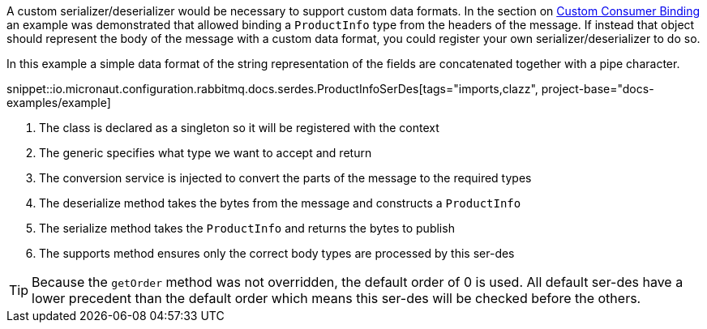 A custom serializer/deserializer would be necessary to support custom data formats. In the section on <<consumerCustom, Custom Consumer Binding>> an example was demonstrated that allowed binding a `ProductInfo` type from the headers of the message. If instead that object should represent the body of the message with a custom data format, you could register your own serializer/deserializer to do so.

In this example a simple data format of the string representation of the fields are concatenated together with a pipe character.

snippet::io.micronaut.configuration.rabbitmq.docs.serdes.ProductInfoSerDes[tags="imports,clazz", project-base="docs-examples/example]

<1> The class is declared as a singleton so it will be registered with the context
<2> The generic specifies what type we want to accept and return
<3> The conversion service is injected to convert the parts of the message to the required types
<4> The deserialize method takes the bytes from the message and constructs a `ProductInfo`
<5> The serialize method takes the `ProductInfo` and returns the bytes to publish
<6> The supports method ensures only the correct body types are processed by this ser-des

TIP: Because the `getOrder` method was not overridden, the default order of 0 is used. All default ser-des have a lower precedent than the default order which means this ser-des will be checked before the others.